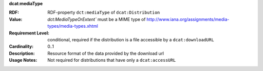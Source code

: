.. _distribution-media-type:

.. container:: dcat-attribute

   **dcat:mediaType**

   :RDF: RDF-property ``dct:mediaType`` of ``dcat:Distribution``
   :Value: `dct:MediaTypeOrExtent`` must be a MIME type of http://www.iana.org/assignments/media-types/media-types.xhtml
   :Requirement Level: conditional, required if the distribution is  a file accessible by a ``dcat:downloadURL``
   :Cardinality: 0..1
   :Description: Resource format of the data provided by the download url
   :Usage Notes: Not required for distributions that have only a ``dcat:accessURL``

